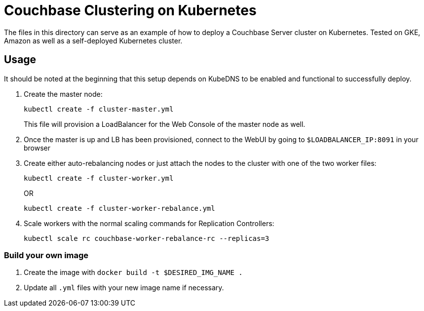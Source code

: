 = Couchbase Clustering on Kubernetes

The files in this directory can serve as an example of how to deploy a Couchbase Server cluster on Kubernetes. Tested on GKE, Amazon as well as a self-deployed Kubernetes cluster.

== Usage

It should be noted at the beginning that this setup depends on KubeDNS to be enabled and functional to successfully deploy.

. Create the master node:
+
```
kubectl create -f cluster-master.yml
```
+
This file will provision a LoadBalancer for the Web Console of the master node as well.
+
. Once the master is up and LB has been provisioned, connect to the WebUI by going to `$LOADBALANCER_IP:8091` in your browser
. Create either auto-rebalancing nodes or just attach the nodes to the cluster with one of the two worker files:
+
```
kubectl create -f cluster-worker.yml
```
+
OR
+
```
kubectl create -f cluster-worker-rebalance.yml
```
. Scale workers with the normal scaling commands for Replication Controllers:
+
```
kubectl scale rc couchbase-worker-rebalance-rc --replicas=3
```

=== Build your own image

. Create the image with `docker build -t $DESIRED_IMG_NAME .`
. Update all `.yml` files with your new image name if necessary.
